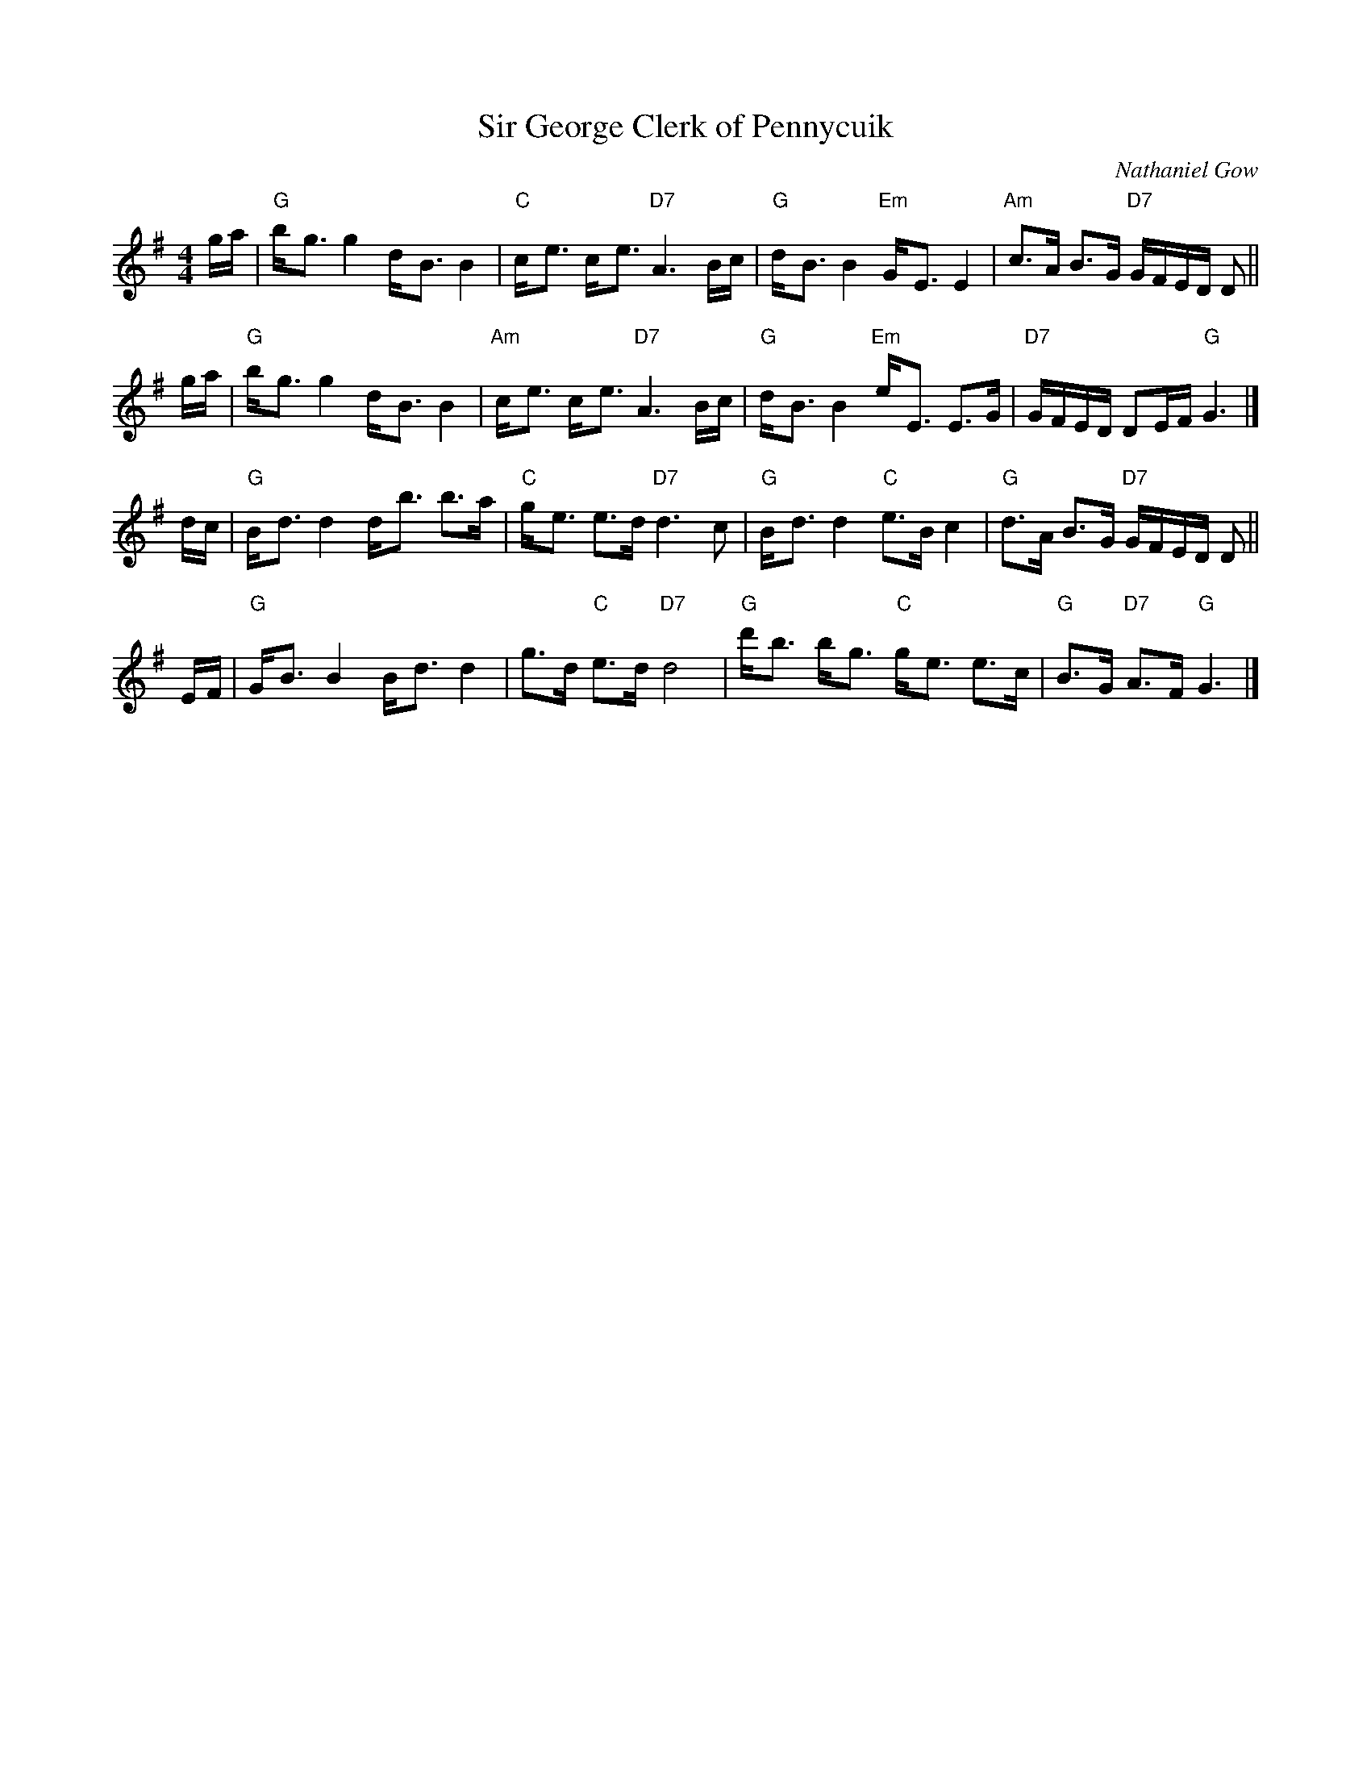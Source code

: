 X: 1
T: Sir George Clerk of Pennycuik
C: Nathaniel Gow
N: Hunter 85, BSFC III-22 and I-1 and IV-4 and I-54
Z: John Chambers <jc:trillian.mit.edu>
R: strathspey
M: 4/4
L: 1/8
K: G
g/a/ \
| "G"b-<g g2 d-<B B2 | "C"c-<e c-<e "D7"A3 B/c/ \
| "G"d-<B B2 "Em"G-<E E2 | "Am"c>A B>G "D7"G/F/E/D/ D ||
g/a/ \
| "G"b-<g g2 d-<B B2 | "Am"c-<e c-<e "D7"A3 B/c/ \
| "G"d-<B B2 "Em"e-<E E>G | "D7"G/F/E/D/ DE/F/ "G"G3 |]
d/c/ \
| "G"B-<d d2 d-<b b>a | "C"g-<e e>d "D7"d3 c \
| "G"B-<d d2 "C"e>Bc2 | "G"d>A B>G "D7"G/F/E/D/ D ||
E/F/ \
| "G"G-<B B2 B-<d d2 | g>d "C"e>d "D7"d4 \
| "G"d'-<b b-<g "C"g-<e e>c | "G"B>G "D7"A>F "G"G3 |]

